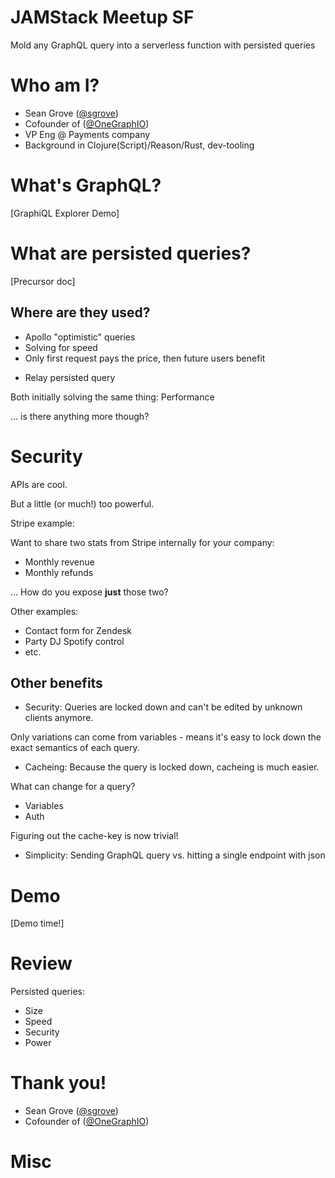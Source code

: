 #+REVEAL_ROOT: http://cdn.jsdelivr.net/reveal.js/3.0.0/
#+REVEAL_EXTRA_CSS: /Users/s/Desktop/reactiveconf/talk.css
#+REVEAL_THEME: league
#+REVEAL_TRANS: none
#+REVEAL_PLUGINS: (highlight)
#+REVEAL_DEFAULT_FRAG_STYLE: appear
#+OPTIONS: reveal_title_slide:nil num:nil reveal_history:true toc:nil

* JAMStack Meetup SF
Mold any GraphQL query into a serverless function with persisted queries

* Who am I?
- Sean Grove ([[https://twitter.com/sgrove][@sgrove]])
- Cofounder of ([[https://twitter.com/onegraphio][@OneGraphIO]])
- VP Eng @ Payments company
- Background in Clojure(Script)/Reason/Rust, dev-tooling
[[file:./img/onegraph_website.png]]

* What's GraphQL?
[GraphiQL Explorer Demo]
* What are persisted queries?
[Precursor doc]
** Where are they used?
#+ATTR_REVEAL: :frag (appear)
- Apollo "optimistic" queries
- Solving for speed
- Only first request pays the price, then future users benefit
#+REVEAL: split
- Relay persisted query
#+REVEAL: split
Both initially solving the same thing:
Performance
#+REVEAL: split
... is there anything more though?
* Security
APIs are cool.

But a little (or much!) too powerful.

#+REVEAL: split
Stripe example:

Want to share two stats from Stripe internally for your company:
#+ATTR_REVEAL: :frag (appear)
- Monthly revenue
- Monthly refunds

... How do you expose *just* those two?
#+REVEAL: split
Other examples:
#+ATTR_REVEAL: :frag (appear)
- Contact form for Zendesk
- Party DJ Spotify control
- etc.

** Other benefits
- Security: Queries are locked down and can't be edited by unknown clients anymore.

Only variations can come from variables - means it's easy to lock down the exact semantics of each query.
#+REVEAL: split
- Cacheing: Because the query is locked down, cacheing is much easier.

What can change for a query?
- Variables
- Auth

Figuring out the cache-key is now trivial!
#+REVEAL: split
- Simplicity: Sending GraphQL query vs. hitting a single endpoint with json
* Demo
[Demo time!]
* Review
Persisted queries:
#+ATTR_REVEAL: :frag (appear)
- Size
- Speed
- Security
- Power
* Thank you!
- Sean Grove ([[https://twitter.com/sgrove][@sgrove]])
- Cofounder of ([[https://twitter.com/onegraphio][@OneGraphIO]])
[[file:./img/onegraph_website.png]]

* Misc
